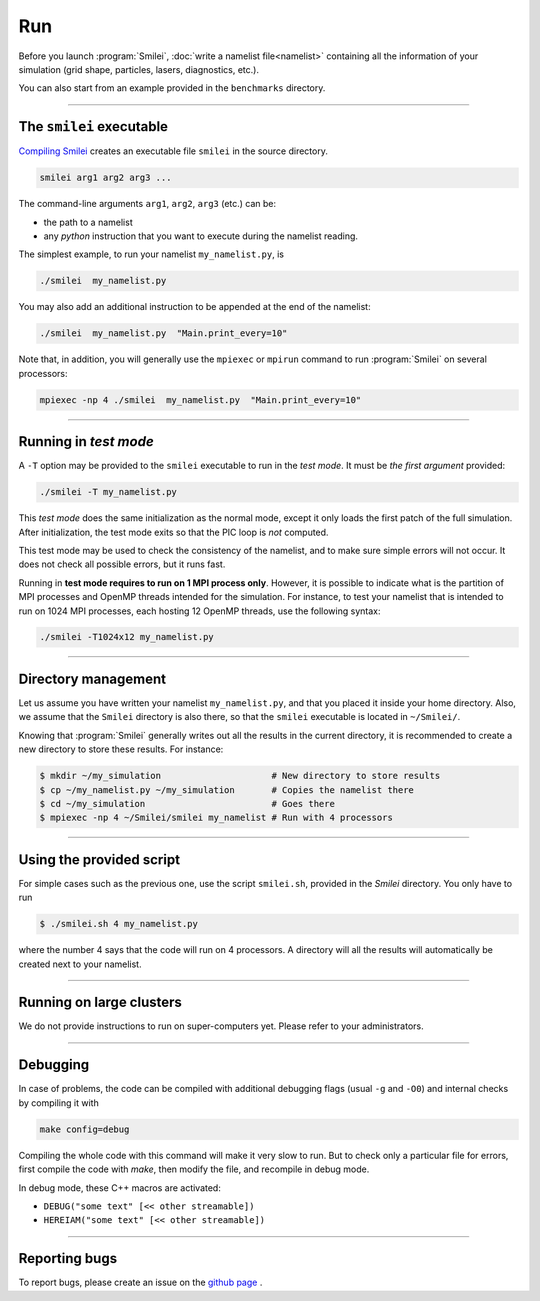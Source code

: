 .. _run:

Run
---

Before you launch :program:`Smilei`, :doc:`write a namelist file<namelist>`
containing all the information of your simulation (grid shape, particles, lasers, diagnostics, etc.).

You can also start from an example provided in the ``benchmarks`` directory.

----

The ``smilei`` executable
^^^^^^^^^^^^^^^^^^^^^^^^^

`Compiling Smilei <compile>`_ creates an executable file ``smilei`` in the source directory.

.. code-block:: bash
  
  smilei arg1 arg2 arg3 ...

The command-line arguments ``arg1``, ``arg2``, ``arg3`` (etc.) can be:

* the path to a namelist
* any *python* instruction that you want to execute during the namelist reading.

The simplest example, to run your namelist ``my_namelist.py``, is

.. code-block:: bash
  
  ./smilei  my_namelist.py

You may also add an additional instruction to be appended at the end of the namelist:

.. code-block:: bash
  
  ./smilei  my_namelist.py  "Main.print_every=10"

Note that, in addition, you will generally use the ``mpiexec`` or ``mpirun`` command
to run :program:`Smilei` on several processors:

.. code-block:: bash
  
  mpiexec -np 4 ./smilei  my_namelist.py  "Main.print_every=10"

----

Running in *test mode*
^^^^^^^^^^^^^^^^^^^^^^

A ``-T`` option may be provided to the ``smilei`` executable to run in the *test mode*.
It must be *the first argument* provided:

.. code-block:: bash
  
  ./smilei -T my_namelist.py

This *test mode* does the same initialization as the normal mode,
except it only loads the first patch of the full simulation. After initialization,
the test mode exits so that the PIC loop is *not* computed.

This test mode may be used to check the consistency of the namelist, and to make sure
simple errors will not occur. It does not check all possible errors, but it runs fast.

Running in **test mode requires to run on 1 MPI process only**. However, it is possible
to indicate what is the partition of MPI processes and OpenMP threads intended for the
simulation. For instance, to test your namelist that is intended to run on 1024 MPI
processes, each hosting 12 OpenMP threads, use the following syntax:

.. code-block:: bash
  
  ./smilei -T1024x12 my_namelist.py

----

Directory management
^^^^^^^^^^^^^^^^^^^^

Let us assume you have written your namelist ``my_namelist.py``, and that you placed it
inside your home directory. Also, we assume that the ``Smilei`` directory is also there,
so that the ``smilei`` executable is located in ``~/Smilei/``.

Knowing that :program:`Smilei` generally writes out all the results in the current directory,
it is recommended to create a new directory to store these results. For instance:

.. code-block:: bash
  
  $ mkdir ~/my_simulation                     # New directory to store results
  $ cp ~/my_namelist.py ~/my_simulation       # Copies the namelist there
  $ cd ~/my_simulation                        # Goes there
  $ mpiexec -np 4 ~/Smilei/smilei my_namelist # Run with 4 processors

----

Using the provided script
^^^^^^^^^^^^^^^^^^^^^^^^^

For simple cases such as the previous one, use the script ``smilei.sh``, provided in
the `Smilei` directory. You only have to run

.. code-block:: bash
  
  $ ./smilei.sh 4 my_namelist.py

where the number 4 says that the code will run on 4 processors. A directory will all
the results will automatically be created next to your namelist.

----

Running on large clusters
^^^^^^^^^^^^^^^^^^^^^^^^^

We do not provide instructions to run on super-computers yet. Please refer to your
administrators.


----

Debugging
^^^^^^^^^

In case of problems, the code can be compiled with additional debugging flags (usual ``-g`` and ``-O0``) and internal 
checks by compiling it with 

.. code-block:: bash
  
    make config=debug

Compiling the whole code with this command will make it very slow to run. 
But to check only a particular file for errors, first compile the code with `make`, then
modify the file, and recompile in debug mode.

In debug mode, these C++ macros are activated:

* ``DEBUG("some text" [<< other streamable])``
* ``HEREIAM("some text" [<< other streamable])``


----

Reporting bugs
^^^^^^^^^^^^^^

To report bugs, please create an issue on the `github page <https://github.com/SmileiPIC/Smilei/issues/new>`_ .
